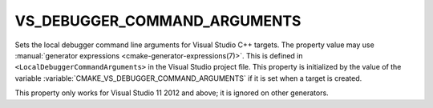 VS_DEBUGGER_COMMAND_ARGUMENTS
-----------------------------

.. versionadded:: 3.13

Sets the local debugger command line arguments for Visual Studio C++ targets.
The property value may use
:manual:`generator expressions <cmake-generator-expressions(7)>`.
This is defined in ``<LocalDebuggerCommandArguments>`` in the Visual Studio
project file.  This property is initialized by the value of the variable
:variable:`CMAKE_VS_DEBUGGER_COMMAND_ARGUMENTS` if it is set when a target is
created.

This property only works for Visual Studio 11 2012 and above;
it is ignored on other generators.
